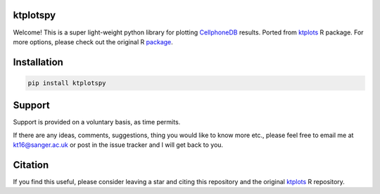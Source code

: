 |Docs| |Master| |MasterTest| |CodeCov|

ktplotspy
---------

Welcome! This is a super light-weight python library for plotting 
`CellphoneDB <https://www.github.com/ventolab/CellphoneDB/>`__ results. Ported from 
`ktplots <https://www.github.com/zktuong/ktplots/>`__ R package. For more options, 
please check out the original R 
`package <https://www.github.com/zktuong/ktplots/>`__.

Installation
------------

.. code:: bash

    pip install ktplotspy


Support
-------

Support is provided on a voluntary basis, as time permits.

If there are any ideas, comments, suggestions, thing you would like to
know more etc., please feel free to email me at kt16@sanger.ac.uk or
post in the issue tracker and I will get back to you.

Citation
--------

If you find this useful, please consider leaving a star and citing this repository and the original
`ktplots <https://www.github.com/zktuong/ktplots/>`__ R repository.

.. |Docs| image:: https://readthedocs.org/projects/ktplotspy/badge/?version=latest
   :target: https://ktplotspy.readthedocs.io/en/latest/?badge=latest
.. |PyPI| image:: https://img.shields.io/pypi/v/ktplotspy?logo=PyPI
   :target: https://pypi.org/project/ktplotspy/
.. |Master| image:: https://byob.yarr.is/zktuong/ktplotspy/version
   :target: https://github.com/zktuong/ktplotspy/tree/master
.. |MasterTest| image:: https://github.com/zktuong/ktplotspy/workflows/tests/badge.svg?branch=master
   :target: https://github.com/zktuong/ktplotspy/actions/workflows/tests.yml
.. |CodeCov| image:: https://codecov.io/gh/zktuong/ktplotspy/branch/master/graph/badge.svg?token=661BMU1FBO
   :target: https://codecov.io/gh/zktuong/ktplotspy
